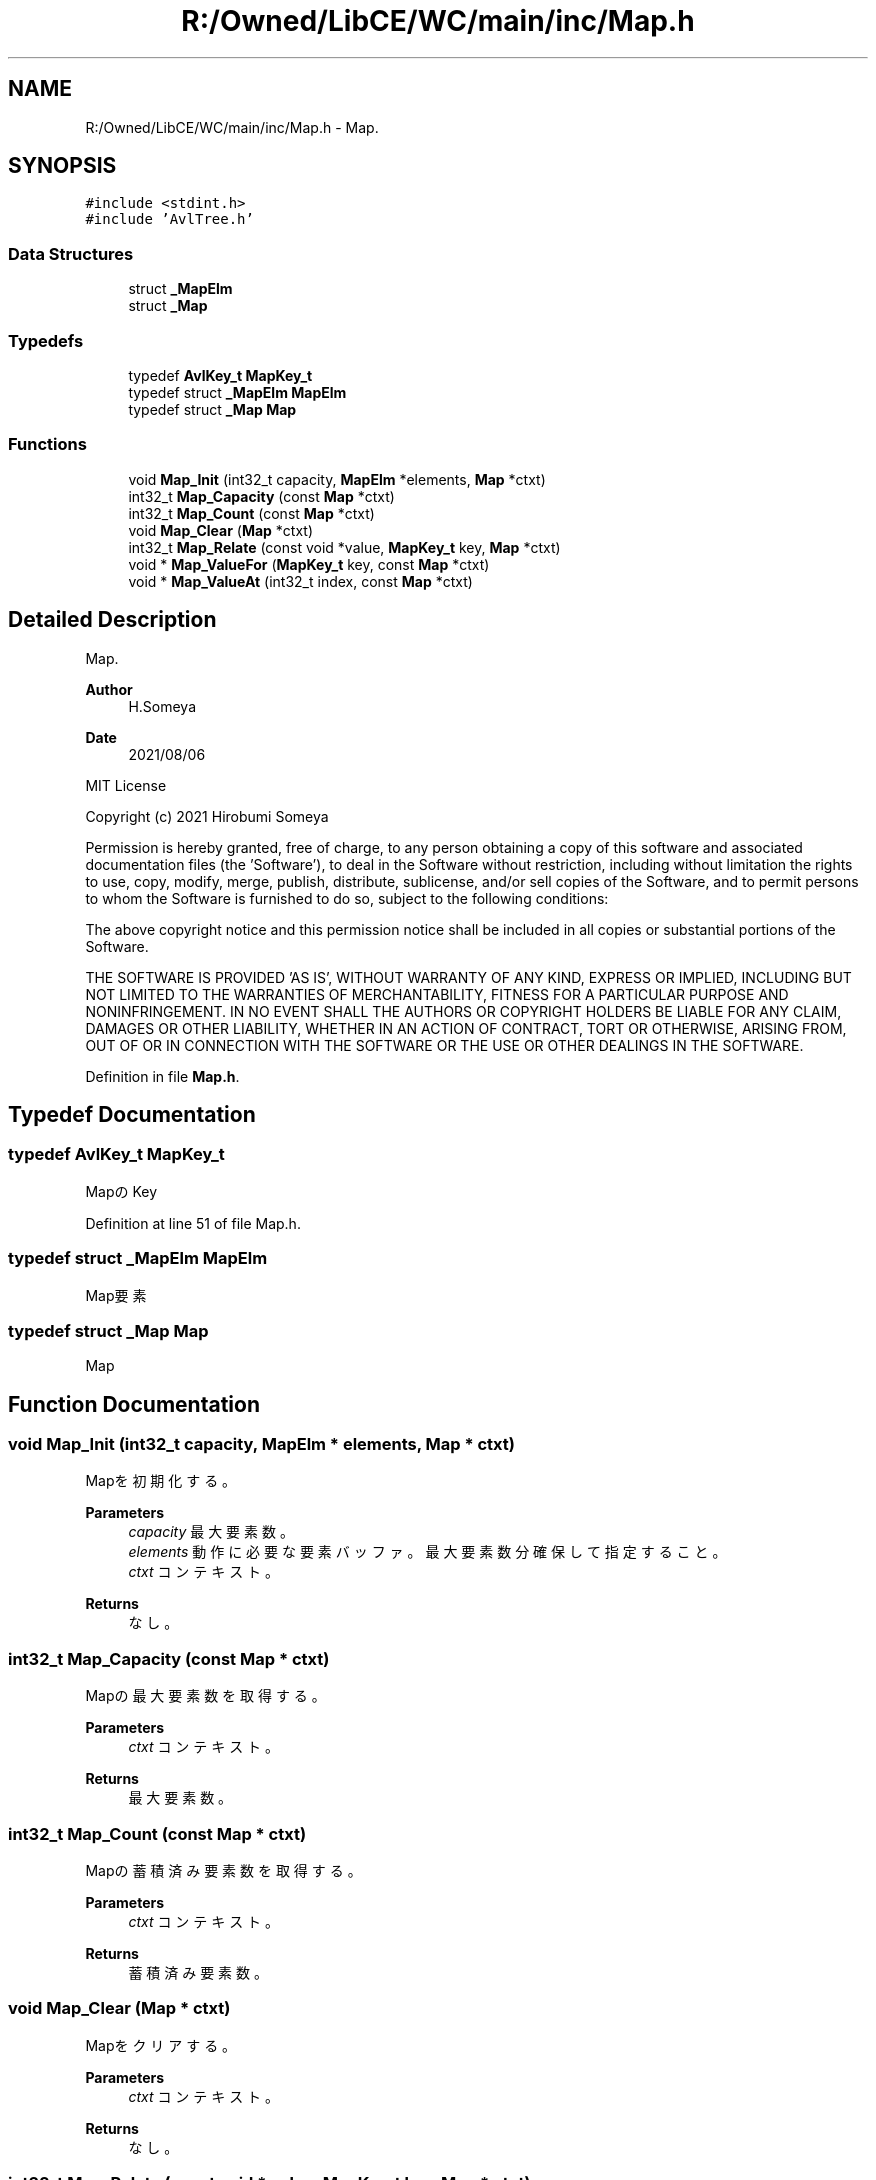 .TH "R:/Owned/LibCE/WC/main/inc/Map.h" 3 "Thu May 18 2023" "LibCE" \" -*- nroff -*-
.ad l
.nh
.SH NAME
R:/Owned/LibCE/WC/main/inc/Map.h \- Map\&.  

.SH SYNOPSIS
.br
.PP
\fC#include <stdint\&.h>\fP
.br
\fC#include 'AvlTree\&.h'\fP
.br

.SS "Data Structures"

.in +1c
.ti -1c
.RI "struct \fB_MapElm\fP"
.br
.ti -1c
.RI "struct \fB_Map\fP"
.br
.in -1c
.SS "Typedefs"

.in +1c
.ti -1c
.RI "typedef \fBAvlKey_t\fP \fBMapKey_t\fP"
.br
.ti -1c
.RI "typedef struct \fB_MapElm\fP \fBMapElm\fP"
.br
.ti -1c
.RI "typedef struct \fB_Map\fP \fBMap\fP"
.br
.in -1c
.SS "Functions"

.in +1c
.ti -1c
.RI "void \fBMap_Init\fP (int32_t capacity, \fBMapElm\fP *elements, \fBMap\fP *ctxt)"
.br
.ti -1c
.RI "int32_t \fBMap_Capacity\fP (const \fBMap\fP *ctxt)"
.br
.ti -1c
.RI "int32_t \fBMap_Count\fP (const \fBMap\fP *ctxt)"
.br
.ti -1c
.RI "void \fBMap_Clear\fP (\fBMap\fP *ctxt)"
.br
.ti -1c
.RI "int32_t \fBMap_Relate\fP (const void *value, \fBMapKey_t\fP key, \fBMap\fP *ctxt)"
.br
.ti -1c
.RI "void * \fBMap_ValueFor\fP (\fBMapKey_t\fP key, const \fBMap\fP *ctxt)"
.br
.ti -1c
.RI "void * \fBMap_ValueAt\fP (int32_t index, const \fBMap\fP *ctxt)"
.br
.in -1c
.SH "Detailed Description"
.PP 
Map\&. 


.PP
.PP
\fBAuthor\fP
.RS 4
H\&.Someya 
.RE
.PP
\fBDate\fP
.RS 4
2021/08/06
.RE
.PP
MIT License
.PP
Copyright (c) 2021 Hirobumi Someya
.PP
Permission is hereby granted, free of charge, to any person obtaining a copy of this software and associated documentation files (the 'Software'), to deal in the Software without restriction, including without limitation the rights to use, copy, modify, merge, publish, distribute, sublicense, and/or sell copies of the Software, and to permit persons to whom the Software is furnished to do so, subject to the following conditions:
.PP
The above copyright notice and this permission notice shall be included in all copies or substantial portions of the Software\&.
.PP
THE SOFTWARE IS PROVIDED 'AS IS', WITHOUT WARRANTY OF ANY KIND, EXPRESS OR IMPLIED, INCLUDING BUT NOT LIMITED TO THE WARRANTIES OF MERCHANTABILITY, FITNESS FOR A PARTICULAR PURPOSE AND NONINFRINGEMENT\&. IN NO EVENT SHALL THE AUTHORS OR COPYRIGHT HOLDERS BE LIABLE FOR ANY CLAIM, DAMAGES OR OTHER LIABILITY, WHETHER IN AN ACTION OF CONTRACT, TORT OR OTHERWISE, ARISING FROM, OUT OF OR IN CONNECTION WITH THE SOFTWARE OR THE USE OR OTHER DEALINGS IN THE SOFTWARE\&. 
.PP
Definition in file \fBMap\&.h\fP\&.
.SH "Typedef Documentation"
.PP 
.SS "typedef \fBAvlKey_t\fP \fBMapKey_t\fP"

.PP
MapのKey
.PP
Definition at line 51 of file Map\&.h\&.
.SS "typedef struct \fB_MapElm\fP \fBMapElm\fP"

.PP
Map要素
.SS "typedef struct \fB_Map\fP \fBMap\fP"

.PP
Map
.SH "Function Documentation"
.PP 
.SS "void Map_Init (int32_t capacity, \fBMapElm\fP * elements, \fBMap\fP * ctxt)"

.PP
Mapを初期化する。
.PP
\fBParameters\fP
.RS 4
\fIcapacity\fP 最大要素数。
.br
\fIelements\fP 動作に必要な要素バッファ。 最大要素数分確保して指定すること。
.br
\fIctxt\fP コンテキスト。
.RE
.PP
\fBReturns\fP
.RS 4
なし。
.RE
.PP

.SS "int32_t Map_Capacity (const \fBMap\fP * ctxt)"

.PP
Mapの最大要素数を取得する。
.PP
\fBParameters\fP
.RS 4
\fIctxt\fP コンテキスト。
.RE
.PP
\fBReturns\fP
.RS 4
最大要素数。
.RE
.PP

.SS "int32_t Map_Count (const \fBMap\fP * ctxt)"

.PP
Mapの蓄積済み要素数を取得する。
.PP
\fBParameters\fP
.RS 4
\fIctxt\fP コンテキスト。
.RE
.PP
\fBReturns\fP
.RS 4
蓄積済み要素数。
.RE
.PP

.SS "void Map_Clear (\fBMap\fP * ctxt)"

.PP
Mapをクリアする。
.PP
\fBParameters\fP
.RS 4
\fIctxt\fP コンテキスト。
.RE
.PP
\fBReturns\fP
.RS 4
なし。
.RE
.PP

.SS "int32_t Map_Relate (const void * value, \fBMapKey_t\fP key, \fBMap\fP * ctxt)"

.PP
valueをkeyに関連付ける。
.PP
同じkeyが既にある場合、関連付けを上書きする。
.PP
※　keyとvalueを関連付けるだけであって、valueのスコープと定数/変数は、 ValueFor/ValueAtと合わせ、ユーザーが考慮しなければならない。　※
.PP
関連付けできた場合、蓄積済み要素数を返す。
.PP
関連付けできなかった場合は0または負。
.PP
\fBParameters\fP
.RS 4
\fIvalue\fP 値。
.br
\fIkey\fP キー。
.br
\fIctxt\fP コンテキスト。
.RE
.PP
\fBReturns\fP
.RS 4
蓄積済み要素数。
.RE
.PP

.SS "void* Map_ValueFor (\fBMapKey_t\fP key, const \fBMap\fP * ctxt)"

.PP
keyに対応するvalueを取得する。
.PP
※　Relateで関連付けたアドレスを返すものである。 従って、valueのスコープと定数/変数は、 Relateと合わせ、ユーザーが考慮しなければならない。　※
.PP
\fBParameters\fP
.RS 4
\fIkey\fP キー。
.br
\fIctxt\fP コンテキスト。
.RE
.PP
\fBReturns\fP
.RS 4
keyに対応するvalue。
.RE
.PP

.SS "void* Map_ValueAt (int32_t index, const \fBMap\fP * ctxt)"

.PP
指定したインデックス位置のvalueを取得する。
.PP
※　Relateで関連付けたアドレスを返すものである。 従って、valueのスコープと定数/変数は、 Relateと合わせ、ユーザーが考慮しなければならない。　※
.PP
\fBParameters\fP
.RS 4
\fIindex\fP インデックス位置(0～)。
.br
\fIctxt\fP コンテキスト。
.RE
.PP
\fBReturns\fP
.RS 4
インデックス位置のvalue。
.RE
.PP

.SH "Author"
.PP 
Generated automatically by Doxygen for LibCE from the source code\&.
